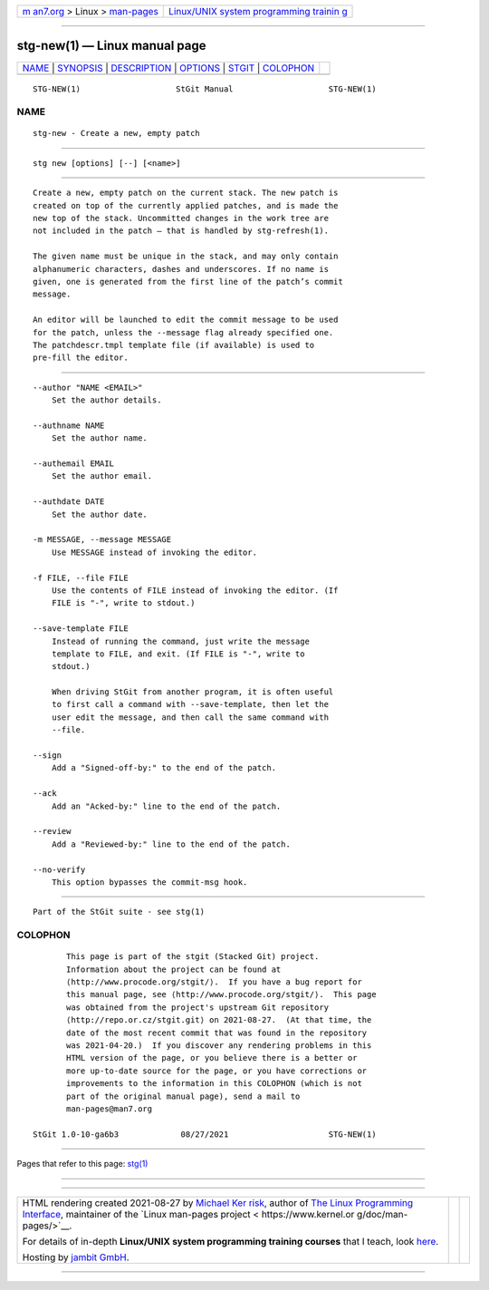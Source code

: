 .. container:: page-top

.. container:: nav-bar

   +----------------------------------+----------------------------------+
   | `m                               | `Linux/UNIX system programming   |
   | an7.org <../../../index.html>`__ | trainin                          |
   | > Linux >                        | g <http://man7.org/training/>`__ |
   | `man-pages <../index.html>`__    |                                  |
   +----------------------------------+----------------------------------+

--------------

stg-new(1) — Linux manual page
==============================

+-----------------------------------+-----------------------------------+
| `NAME <#NAME>`__ \|               |                                   |
| `SYNOPSIS <#SYNOPSIS>`__ \|       |                                   |
| `DESCRIPTION <#DESCRIPTION>`__ \| |                                   |
| `OPTIONS <#OPTIONS>`__ \|         |                                   |
| `STGIT <#STGIT>`__ \|             |                                   |
| `COLOPHON <#COLOPHON>`__          |                                   |
+-----------------------------------+-----------------------------------+
| .. container:: man-search-box     |                                   |
+-----------------------------------+-----------------------------------+

::

   STG-NEW(1)                    StGit Manual                    STG-NEW(1)

NAME
-------------------------------------------------

::

          stg-new - Create a new, empty patch


---------------------------------------------------------

::

          stg new [options] [--] [<name>]


---------------------------------------------------------------

::

          Create a new, empty patch on the current stack. The new patch is
          created on top of the currently applied patches, and is made the
          new top of the stack. Uncommitted changes in the work tree are
          not included in the patch — that is handled by stg-refresh(1).

          The given name must be unique in the stack, and may only contain
          alphanumeric characters, dashes and underscores. If no name is
          given, one is generated from the first line of the patch’s commit
          message.

          An editor will be launched to edit the commit message to be used
          for the patch, unless the --message flag already specified one.
          The patchdescr.tmpl template file (if available) is used to
          pre-fill the editor.


-------------------------------------------------------

::

          --author "NAME <EMAIL>"
              Set the author details.

          --authname NAME
              Set the author name.

          --authemail EMAIL
              Set the author email.

          --authdate DATE
              Set the author date.

          -m MESSAGE, --message MESSAGE
              Use MESSAGE instead of invoking the editor.

          -f FILE, --file FILE
              Use the contents of FILE instead of invoking the editor. (If
              FILE is "-", write to stdout.)

          --save-template FILE
              Instead of running the command, just write the message
              template to FILE, and exit. (If FILE is "-", write to
              stdout.)

              When driving StGit from another program, it is often useful
              to first call a command with --save-template, then let the
              user edit the message, and then call the same command with
              --file.

          --sign
              Add a "Signed-off-by:" to the end of the patch.

          --ack
              Add an "Acked-by:" line to the end of the patch.

          --review
              Add a "Reviewed-by:" line to the end of the patch.

          --no-verify
              This option bypasses the commit-msg hook.


---------------------------------------------------

::

          Part of the StGit suite - see stg(1)

COLOPHON
---------------------------------------------------------

::

          This page is part of the stgit (Stacked Git) project.
          Information about the project can be found at 
          ⟨http://www.procode.org/stgit/⟩.  If you have a bug report for
          this manual page, see ⟨http://www.procode.org/stgit/⟩.  This page
          was obtained from the project's upstream Git repository
          ⟨http://repo.or.cz/stgit.git⟩ on 2021-08-27.  (At that time, the
          date of the most recent commit that was found in the repository
          was 2021-04-20.)  If you discover any rendering problems in this
          HTML version of the page, or you believe there is a better or
          more up-to-date source for the page, or you have corrections or
          improvements to the information in this COLOPHON (which is not
          part of the original manual page), send a mail to
          man-pages@man7.org

   StGit 1.0-10-ga6b3             08/27/2021                     STG-NEW(1)

--------------

Pages that refer to this page: `stg(1) <../man1/stg.1.html>`__

--------------

--------------

.. container:: footer

   +-----------------------+-----------------------+-----------------------+
   | HTML rendering        |                       | |Cover of TLPI|       |
   | created 2021-08-27 by |                       |                       |
   | `Michael              |                       |                       |
   | Ker                   |                       |                       |
   | risk <https://man7.or |                       |                       |
   | g/mtk/index.html>`__, |                       |                       |
   | author of `The Linux  |                       |                       |
   | Programming           |                       |                       |
   | Interface <https:     |                       |                       |
   | //man7.org/tlpi/>`__, |                       |                       |
   | maintainer of the     |                       |                       |
   | `Linux man-pages      |                       |                       |
   | project <             |                       |                       |
   | https://www.kernel.or |                       |                       |
   | g/doc/man-pages/>`__. |                       |                       |
   |                       |                       |                       |
   | For details of        |                       |                       |
   | in-depth **Linux/UNIX |                       |                       |
   | system programming    |                       |                       |
   | training courses**    |                       |                       |
   | that I teach, look    |                       |                       |
   | `here <https://ma     |                       |                       |
   | n7.org/training/>`__. |                       |                       |
   |                       |                       |                       |
   | Hosting by `jambit    |                       |                       |
   | GmbH                  |                       |                       |
   | <https://www.jambit.c |                       |                       |
   | om/index_en.html>`__. |                       |                       |
   +-----------------------+-----------------------+-----------------------+

--------------

.. container:: statcounter

   |Web Analytics Made Easy - StatCounter|

.. |Cover of TLPI| image:: https://man7.org/tlpi/cover/TLPI-front-cover-vsmall.png
   :target: https://man7.org/tlpi/
.. |Web Analytics Made Easy - StatCounter| image:: https://c.statcounter.com/7422636/0/9b6714ff/1/
   :class: statcounter
   :target: https://statcounter.com/
